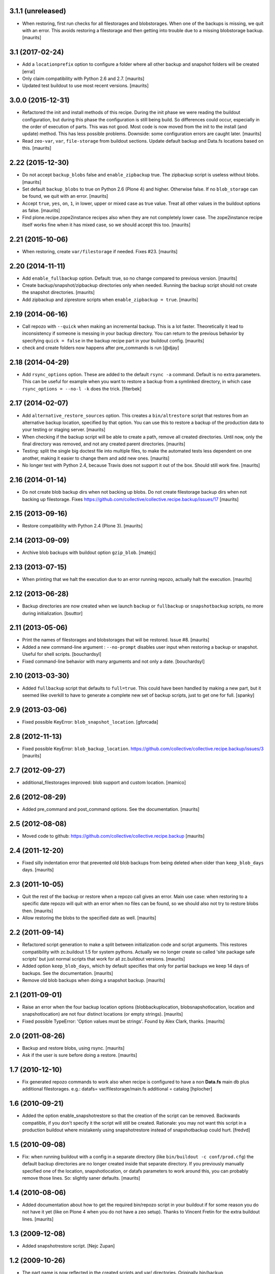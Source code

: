 3.1.1 (unreleased)
==================

- When restoring, first run checks for all filestorages and blobstorages.
  When one of the backups is missing, we quit with an error.
  This avoids restoring a filestorage and then getting into trouble
  due to a missing blobstorage backup.  [maurits]


3.1 (2017-02-24)
================

- Add a ``locationprefix`` option to configure a folder where all other
  backup and snapshot folders will be created [erral]

- Only claim compatibility with Python 2.6 and 2.7.  [maurits]

- Updated test buildout to use most recent versions.  [maurits]


3.0.0 (2015-12-31)
==================

- Refactored the init and install methods of this recipe.  During the
  init phase we were reading the buildout configuration, but during
  this phase the configuration is still being build.  So differences
  could occur, especially in the order of execution of parts.  This
  was not good.  Most code is now moved from the init to the install
  (and update) method.  This has less possible problems.  Downside:
  some configuration errors are caught later.
  [maurits]

- Read ``zeo-var``, ``var``, ``file-storage`` from buildout sections.
  Update default backup and Data.fs locations based on this.
  [maurits]


2.22 (2015-12-30)
=================

- Do not accept ``backup_blobs`` false and ``enable_zipbackup`` true.
  The zipbackup script is useless without blobs.
  [maurits]

- Set default ``backup_blobs`` to true on Python 2.6 (Plone 4) and
  higher.  Otherwise false.  If no ``blob_storage`` can be found, we
  quit with an error.
  [maurits]

- Accept ``true``, ``yes``, ``on``, ``1``, in lower, upper or mixed
  case as true value.  Treat all other values in the buildout options
  as false.
  [maurits]

- Find plone.recipe.zope2instance recipes also when they are not
  completely lower case.  The zope2instance recipe itself works fine
  when it has mixed case, so we should accept this too.
  [maurits]


2.21 (2015-10-06)
=================

- When restoring, create ``var/filestorage`` if needed.
  Fixes #23.
  [maurits]


2.20 (2014-11-11)
=================

- Add ``enable_fullbackup`` option.  Default: true, so no change
  compared to previous version.
  [maurits]

- Create backup/snapshot/zipbackup directories only when needed.
  Running the backup script should not create the snapshot
  directories.
  [maurits]

- Add zipbackup and ziprestore scripts when ``enable_zipbackup = true``.
  [maurits]


2.19 (2014-06-16)
=================

- Call repozo with ``--quick`` when making an incremental backup.
  This is a lot faster.  Theoretically it lead to inconsistency if
  someone is messing in your backup directory.  You can return to the
  previous behavior by specifying ``quick = false`` in the backup
  recipe part in your buildout config.
  [maurits]

- check and create folders now happens after pre_commands is run
  [@djay]


2.18 (2014-04-29)
=================

- Add ``rsync_options`` option.  These are added to the default
  ``rsync -a`` command. Default is no extra parameters. This can be
  useful for example when you want to restore a backup from a
  symlinked directory, in which case ``rsync_options = --no-l -k``
  does the trick.
  [fiterbek]



2.17 (2014-02-07)
=================

- Add ``alternative_restore_sources`` option.  This creates a
  ``bin/altrestore`` script that restores from an alternative backup
  location, specified by that option.  You can use this to restore a
  backup of the production data to your testing or staging server.
  [maurits]

- When checking if the backup script will be able to create a path,
  remove all created directories.  Until now, only the final directory
  was removed, and not any created parent directories.
  [maurits]

- Testing: split the single big doctest file into multiple files, to
  make the automated tests less dependent on one another, making it
  easier to change them and add new ones.
  [maurits]

- No longer test with Python 2.4, because Travis does not support it
  out of the box.  Should still work fine.
  [maurits]


2.16 (2014-01-14)
=================

- Do not create blob backup dirs when not backing up blobs.
  Do not create filestorage backup dirs when not backing up filestorage.
  Fixes https://github.com/collective/collective.recipe.backup/issues/17
  [maurits]


2.15 (2013-09-16)
=================

- Restore compatibility with Python 2.4 (Plone 3).
  [maurits]


2.14 (2013-09-09)
=================

- Archive blob backups with buildout option ``gzip_blob``.
  [matejc]


2.13 (2013-07-15)
=================

- When printing that we halt the execution due to an error running
  repozo, actually halt the execution.
  [maurits]


2.12 (2013-06-28)
=================

- Backup directories are now created when we launch ``backup`` or
  ``fullbackup`` or ``snapshotbackup`` scripts, no more during
  initialization.
  [bsuttor]


2.11 (2013-05-06)
=================

- Print the names of filestorages and blobstorages that will be
  restored.  Issue #8.
  [maurits]

- Added a new command-line argument : ``--no-prompt`` disables user
  input when restoring a backup or snapshot. Useful for shell scripts.
  [bouchardsyl]

- Fixed command-line behavior with many arguments and not only a date.
  [bouchardsyl]


2.10 (2013-03-30)
=================

- Added ``fullbackup`` script that defaults to ``full=true``.  This
  could have been handled by making a new part, but it seemed like
  overkill to have to generate a complete new set of backup scripts,
  just to get one for full.
  [spanky]


2.9 (2013-03-06)
================

- Fixed possible KeyError: ``blob_snapshot_location``.
  [gforcada]



2.8 (2012-11-13)
================

- Fixed possible KeyError: ``blob_backup_location``.
  https://github.com/collective/collective.recipe.backup/issues/3
  [maurits]


2.7 (2012-09-27)
================

- additional_filestorages improved: blob support and custom location.
  [mamico]


2.6 (2012-08-29)
================

- Added pre_command and post_command options.  See the documentation.
  [maurits]


2.5 (2012-08-08)
================

- Moved code to github:
  https://github.com/collective/collective.recipe.backup
  [maurits]


2.4 (2011-12-20)
================

- Fixed silly indentation error that prevented old blob backups from
  being deleted when older than ``keep_blob_days`` days.
  [maurits]


2.3 (2011-10-05)
================

- Quit the rest of the backup or restore when a repozo call gives an
  error.  Main use case: when restoring to a specific date repozo will
  quit with an error when no files can be found, so we should also not
  try to restore blobs then.
  [maurits]

- Allow restoring the blobs to the specified date as well.
  [maurits]


2.2 (2011-09-14)
================

- Refactored script generation to make a split between initialization
  code and script arguments.  This restores compatibility with
  zc.buildout 1.5 for system pythons.  Actually we no longer create so
  called 'site package safe scripts' but just normal scripts that work
  for all zc.buildout versions.
  [maurits]

- Added option ``keep_blob_days``, which by default specifies that
  only for partial backups we keep 14 days of backups.  See the
  documentation.
  [maurits]

- Remove old blob backups when doing a snapshot backup.
  [maurits]


2.1 (2011-09-01)
================

- Raise an error when the four backup location options
  (blobbackuplocation, blobsnapshotlocation, location and
  snapshotlocation) are not four distinct locations (or empty
  strings).
  [maurits]

- Fixed possible TypeError: 'Option values must be strings'.
  Found by Alex Clark, thanks.
  [maurits]


2.0 (2011-08-26)
================

- Backup and restore blobs, using rsync.
  [maurits]

- Ask if the user is sure before doing a restore.
  [maurits]


1.7 (2010-12-10)
================

- Fix generated repozo commands to work also
  when recipe is configured to have a non **Data.fs**
  main db plus additional filestorages.
  e.g.:
  datafs= var/filestorage/main.fs
  additional = catalog
  [hplocher]


1.6 (2010-09-21)
================

- Added the option enable_snapshotrestore so that the creation of the
  script can be removed. Backwards compatible, if you don't specify it
  the script will still be created. Rationale: you may not want this
  script in a production buildout where mistakenly using
  snapshotrestore instead of snapshotbackup could hurt.
  [fredvd]


1.5 (2010-09-08)
================

- Fix: when running buildout with a config in a separate directory
  (like ``bin/buildout -c conf/prod.cfg``) the default backup
  directories are no longer created inside that separate directory.
  If you previously manually specified one of the location,
  snapshotlocation, or datafs parameters to work around this, you can
  probably remove those lines.  So: slightly saner defaults.
  [maurits]


1.4 (2010-08-06)
================

- Added documentation about how to get the required bin/repozo script
  in your buildout if for some reason you do not have it yet (like on
  Plone 4 when you do not have a zeo setup).
  Thanks to Vincent Fretin for the extra buildout lines.
  [maurits]


1.3 (2009-12-08)
================

- Added snapshotrestore script.  [Nejc Zupan]


1.2 (2009-10-26)
================

- The part name is now reflected in the created scripts and var/ directories.
  Originally bin/backup, bin/snapshotbackup, bin/restore and var/backups
  plus var/snapshotbackups were hardcoded.  Those are still there when you
  name your part ``[backup]``.  With a part named ``[NAME]``, you get
  bin/NAME, bin/NAME-snapshot, bin/NAME-restore and var/NAMEs plus
  var/NAME-snapshots.  Request by aclark for plone.org.  [reinout]


1.1 (2009-08-21)
================

- Run the cleanup script (removing too old backups that we no longer
  want to keep) for additional file storages as well.
  Fixes https://bugs.launchpad.net/collective.buildout/+bug/408224
  [maurits]

- Moved everything into a src/ subdirectory to ease testing on buildbot (which
  would grab all egss in the eggs/ dir that buildbot's mechanism creates.
  [reinout]


1.0 (2009-02-06)
================

- Quote all paths and arguments so that it works on paths that contain
  spaces (specially on Windows). [sidnei]


0.9 (2008-12-05)
================

- Windows path compatibility fix.  [Juan A. Diaz]


0.8 (2008-09-23)
================

- Changed the default for gzipping to True. Adding ``gzip = true`` to all our
  server deployment configs gets tired pretty quickly, so doing it by default
  is the best default. Stuff like this needs to be changed **before** a 1.0
  release :-) [reinout]

- Backup of additional databases (if you have configured them) now takes place
  before the backup of the main database (same with restore). [reinout]


0.7 (2008-09-19)
================

- Added $BACKUP-style enviroment variable subsitution in addition to the tilde
  expansion offered by 0.6. [reinout, idea by Fred van Dijk]


0.6 (2008-09-19)
================

- Fixed the test setup so both bin/test and python setup.py test
  work. [reinout+maurits]

- Added support for ~ in path names. And fixed a bug at the same time that
  would occur if you call the backup script from a different location than
  your buildout directory in combination with a non-absolute backup
  location. [reinout]


0.5 (2008-09-18)
================

- Added support for additional_filestorages option, needed for for instance a
  split-out catalog.fs. [reinout]

- Test setup fixes. [reinout+maurits]


0.4 (2008-08-19)
================

- Allowed the user to make the script more quiet (say in a cronjob)
  by using 'bin/backup -q' (or --quiet).  [maurits]

- Refactored initialization template so it is easier to change.  [maurits]


0.3.1 (2008-07-04)
==================

- Added 'gzip' option, including changes to the cleanup functionality that
  treats .fsz also as a full backup like .fs. [reinout]

- Fixed typo: repoze is now repozo everywhere... [reinout]


0.2 (2008-07-03)
================

- Extra tests and documentation change for 'keep': the default is to keep 2
  backups instead of all backups. [reinout]

- If debug=true, then repozo is also run in --verbose mode. [reinout]


0.1 (2008-07-03)
================

- Added bin/restore. [reinout]

- Added snapshot backups. [reinout]

- Enabled cleaning up of older backups. [reinout]

- First working version that runs repozo and that creates a backup dir if
  needed. [reinout]

- Started project based on zopeskel template. [reinout]
